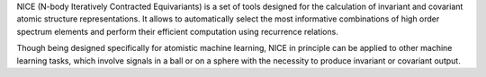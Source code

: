 NICE (N-body Iteratively Contracted Equivariants) is a set of tools designed for the calculation of invariant and covariant atomic structure representations. It allows to
automatically select the most informative combinations of high order spectrum elements
and perform their efficient computation using recurrence relations. 

Though being designed specifically for atomistic machine learning, NICE in principle 
can be applied to other machine learning tasks, which involve signals in a ball or on a sphere with the necessity to produce invariant or covariant output. 
